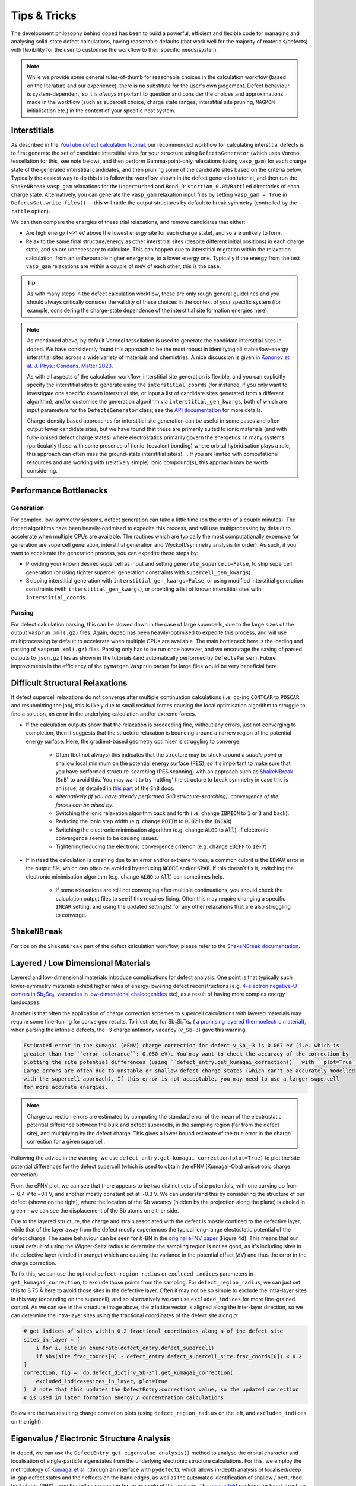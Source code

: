 Tips & Tricks
============================

The development philosophy behind ``doped`` has been to build a powerful, efficient and flexible code
for managing and analysing solid-state defect calculations, having reasonable defaults (that work well for
the majority of materials/defects) with flexibility for the user to customise the workflow to
their specific needs/system.

.. note::
    While we provide some general rules-of-thumb for reasonable choices in the calculation workflow
    (based on the literature and our experience), there is no substitute for the user's own judgement.
    Defect behaviour is system-dependent, so it is `always` important to question and
    consider the choices and approximations made in the workflow (such as supercell choice, charge state
    ranges, interstitial site pruning, ``MAGMOM`` initialisation etc.) in the context of your specific
    host system.

Interstitials
-------------------
As described in the `YouTube defect calculation tutorial <https://youtu.be/FWz7nm9qoNg>`_, our
recommended workflow for calculating interstitial defects is to first generate the set of
candidate interstitial sites for your structure using ``DefectsGenerator`` (which uses Voronoi tessellation
for this, see note below), and then perform Gamma-point-only relaxations (using ``vasp_gam``) for each
charge state of the generated interstitial candidates, and then pruning some of the candidate sites based
on the criteria below. Typically the easiest way to do this is to follow the workflow shown in the defect
generation tutorial, and then run the ``ShakeNBreak`` ``vasp_gam`` relaxations for the ``Unperturbed`` and
``Bond_Distortion_0.0%``/``Rattled`` directories of each charge state. Alternatively, you can generate the
``vasp_gam`` relaxation input files by setting ``vasp_gam = True`` in ``DefectsSet.write_files()`` -- this
will rattle the output structures by default to break symmetry (controlled by the ``rattle`` option).

We can then compare the energies of these trial relaxations, and remove candidates that either:

- Are high energy (~>1 eV above the lowest energy site for each charge state), and so are unlikely to form.

- Relax to the same final structure/energy as other interstitial sites (despite different initial
  positions) in each charge state, and so are unnecessary to calculate. This can happen due to interstitial
  migration within the relaxation calculation, from an unfavourable higher energy site, to a lower energy
  one. Typically if the energy from the test ``vasp_gam`` relaxations are within a couple of meV of each other,
  this is the case.

.. tip::

    As with many steps in the defect calculation workflow, these are only rough general guidelines and
    you should always critically consider the validity of these choices in the context of your specific
    system (for example, considering the charge-state dependence of the interstitial site formation
    energies here).

.. note::

    As mentioned above, by default Voronoi tessellation is used to generate the candidate interstitial
    sites in ``doped``. We have consistently found this approach to be the most robust in identifying all
    stable/low-energy interstitial sites across a wide variety of materials and chemistries. A nice
    discussion is given in
    `Kononov et al. J. Phys.: Condens. Matter 2023 <https://iopscience.iop.org/article/10.1088/1361-648X/acd3cf>`_.

    As with all aspects of the calculation workflow, interstitial site generation is
    flexible, and you can explicitly specify the interstitial sites to generate using the
    ``interstitial_coords`` (for instance, if you only want to investigate one specific known interstitial
    site, or input a list of candidate sites generated from a different algorithm), and/or customise the
    generation algorithm via ``interstitial_gen_kwargs``, both of which are input parameters for the
    ``DefectsGenerator`` class;
    see the `API documentation <https://doped.readthedocs.io/en/latest/doped.generation.html#doped.generation.DefectsGenerator>`_
    for more details.

    Charge-density based approaches for interstitial site generation can be useful in some cases and often
    output fewer candidate sites, but we have found that these are primarily suited to ionic materials (and
    with fully-ionised defect charge states) where electrostatics primarily govern the energetics. In
    many systems (particularly those with some presence of (ionic-)covalent bonding) where orbital
    hybridisation plays a role, this approach can often miss the ground-state interstitial site(s).
    ..  If you are limited with computational resources and are working with (relatively simple) ionic compound(s), this approach may be worth considering.


Performance Bottlenecks
-----------------------

Generation
^^^^^^^^^^
For complex, low-symmetry systems, defect generation can take a little time (on the order of a couple
minutes). The ``doped`` algorithms have been heavily-optimised to expedite this process, and will use
multiprocessing by default to accelerate when multiple CPUs are available. The routines which are typically
the most computationally expensive for generation are supercell generation, interstitial generation and
Wyckoff/symmetry analysis (in order). As such, if you want to accelerate the generation process, you can
expedite these steps by:

- Providing your known desired supercell as input and setting ``generate_supercell=False``, to skip
  supercell generation (or using tighter supercell generation constraints with ``supercell_gen_kwargs``).
- Skipping interstitial generation with ``interstitial_gen_kwargs=False``, or using modified interstitial
  generation constraints (with ``interstitial_gen_kwargs``), or providing a list of known interstitial
  sites with ``interstitial_coords``.

Parsing
^^^^^^^
For defect calculation parsing, this can be slowed down in the case of large supercells, due to the large
sizes of the output ``vasprun.xml(.gz)`` files. Again, ``doped`` has been heavily-optimised to expedite this
process, and will use multiprocessing by default to accelerate when multiple CPUs are available. The main
bottleneck here is the loading and parsing of ``vasprun.xml(.gz)`` files. Parsing only has to be run once
however, and we encourage the saving of parsed outputs to ``json.gz`` files as shown in the tutorials (and
automatically performed by ``DefectsParser``). Future improvements in the efficiency of the ``pymatgen``
``Vasprun`` parser for large files would be very beneficial here.


Difficult Structural Relaxations
--------------------------------

If defect supercell relaxations do not converge after multiple continuation calculations
(i.e. ``cp``-ing ``CONTCAR`` to ``POSCAR`` and resubmitting the job), this is likely due to small
residual forces causing the local optimisation algorithm to struggle to find a solution, an error in the
underlying calculation and/or extreme forces.

- If the calculation outputs show that the relaxation is proceeding fine, without any errors, just not
  converging to completion, then it suggests that the structure relaxation is bouncing around a narrow
  region of the potential energy surface. Here, the gradient-based geometry optimiser is
  struggling to converge.

    - Often (but not always) this indicates that the structure may be stuck around a `saddle point` or
      shallow local minimum on the potential energy surface (PES), so it's important to make sure
      that you have performed structure-searching (PES scanning) with an approach such as
      `ShakeNBreak <https://shakenbreak.readthedocs.io>`_ (``SnB``) to avoid this. You may want to try
      'rattling' the structure to break symmetry in case this is an issue, as detailed in
      `this part <https://shakenbreak.readthedocs.io/en/latest/Tips.html#bulk-phase-transformations>`_
      of the ``SnB`` docs.

    - `Alternatively (if you have already performed SnB structure-searching), convergence of the forces can be aided by:`
    - Switching the ionic relaxation algorithm back and forth (i.e. change :code:`IBRION` to :code:`1` or
      :code:`3` and back).
    - Reducing the ionic step width (e.g. change :code:`POTIM` to :code:`0.02` in the :code:`INCAR`)
    - Switching the electronic minimisation algorithm (e.g. change :code:`ALGO` to :code:`All`), if
      electronic convergence seems to be causing issues.
    - Tightening/reducing the electronic convergence criterion (e.g. change :code:`EDIFF` to :code:`1e-7`)

- If instead the calculation is crashing due to an error and/or extreme forces, a common culprit is the
  :code:`EDWAV` error in the output file, which can often be avoided by reducing :code:`NCORE` and/or
  :code:`KPAR`. If this doesn't fix it, switching the electronic minimisation algorithm (e.g. change
  :code:`ALGO` to :code:`All`) can sometimes help.

    - If some relaxations are still not converging after multiple continuations, you should check the
      calculation output files to see if this requires fixing. Often this may require changing a
      specific :code:`INCAR` setting, and using the updated setting(s) for any other relaxations that
      are also struggling to converge.

``ShakeNBreak``
-------------------

For tips on the ``ShakeNBreak`` part of the defect calculation workflow, please refer to the
`ShakeNBreak documentation <https://shakenbreak.readthedocs.io>`_.

Layered / Low Dimensional Materials
--------------------------------------
Layered and low-dimensional materials introduce complications for defect analysis. One point is that
typically such lower-symmetry materials exhibit higher rates of energy-lowering defect reconstructions
(e.g. `4-electron negative-U centres in Sb₂Se₃ <https://doi.org/10.1103/PhysRevB.108.134102>`_,
`vacancies in low-dimensional chalcogenides <https://arxiv.org/abs/2401.12127>`_ etc), as a result of
having more complex energy landscapes.

Another is that often the application of charge correction schemes to supercell calculations with layered
materials may require some fine-tuning for converged results. To illustrate, for Sb₂Si₂Te₆ (
`a promising layered thermoelectric material <https://doi.org/10.26434/chemrxiv-2024-hm6vh>`_),
when parsing the intrinsic defects, the -3 charge antimony vacancy (``v_Sb-3``) gave this warning:

.. code-block::

        Estimated error in the Kumagai (eFNV) charge correction for defect v_Sb_-3 is 0.067 eV (i.e. which is
        greater than the ``error_tolerance``: 0.050 eV). You may want to check the accuracy of the correction by
        plotting the site potential differences (using ``defect_entry.get_kumagai_correction()`` with ``plot=True``).
        Large errors are often due to unstable or shallow defect charge states (which can't be accurately modelled
        with the supercell approach). If this error is not acceptable, you may need to use a larger supercell
        for more accurate energies.

.. note::

    Charge correction errors are estimated by computing the standard error of the mean of the electrostatic
    potential difference between the bulk and defect supercells, in the sampling region (far from the
    defect site), and multiplying by the defect charge. This gives a lower bound estimate of the true
    error in the charge correction for a given supercell.

Following the advice in the warning, we use ``defect_entry.get_kumagai_correction(plot=True)`` to plot the
site potential differences for the defect supercell (which is used to obtain the eFNV (Kumagai-Oba)
anisotropic charge correction):

.. image:: Sb2Si2Te6_v_Sb_-3_eFNV_plot.png
    :width: 400px
    :align: left

.. image:: Sb2Si2Te6_v_Sb_-3_VESTA.png
    :width: 240px
    :align: right

From the eFNV plot, we can see that there appears to be two distinct sets of site potentials, with one
curving up from ~-0.4 V to ~0.1 V, and another mostly constant set at ~0.3 V. We can understand this by
considering the structure of our defect (shown on the right), where the location of the Sb vacancy (hidden
by the projection along the plane) is circled in green – we can see the displacement of the Sb atoms on
either side.

Due to the layered structure, the charge and strain associated with the defect is mostly confined to the
defective layer, while that of the layer away from the defect mostly experiences the typical long-range
electostatic potential of the defect charge. The same behaviour can be seen for `h`-BN in the
`original eFNV paper <https://doi.org/10.1103/PhysRevB.89.195205>`_ (Figure 4d).
This means that our usual default of using the
Wigner-Seitz radius to determine the sampling region is not as good, as it's including sites in the
defective layer (circled in orange) which are causing the variance in the potential offset (ΔV) and thus
the error in the charge correction.

To fix this, we can use the optional ``defect_region_radius`` or ``excluded_indices`` parameters in
``get_kumagai_correction``, to exclude those points from the sampling. For ``defect_region_radius``, we
can just set this to 8.75 Å here to avoid those sites in the defective layer. Often it may not be so simple
to exclude the intra-layer sites in this way (depending on the supercell), and so alternatively we can use
``excluded_indices`` for more fine-grained control. As we can see in the structure image above, the `a`
lattice vector is aligned along the inter-layer direction, so we can determine the intra-layer sites using
the fractional coordinates of the defect site along `a`:

.. code-block:: python

    # get indices of sites within 0.2 fractional coordinates along a of the defect site
    sites_in_layer = [
        i for i, site in enumerate(defect_entry.defect_supercell)
        if abs(site.frac_coords[0] - defect_entry.defect_supercell_site.frac_coords[0]) < 0.2
    ]
    correction, fig =  dp.defect_dict["v_Sb-3"].get_kumagai_correction(
        excluded_indices=sites_in_layer, plot=True
    )  # note that this updates the DefectEntry.corrections value, so the updated correction
    # is used in later formation energy / concentration calculations

Below are the two resulting charge correction plots (using ``defect_region_radius`` on the left, and
``excluded_indices`` on the right):

.. image:: Sb2Si2Te6_v_Sb_-3_eFNV_plot_region_radius.png
    :height: 320px
    :align: left

.. image:: Sb2Si2Te6_v_Sb_-3_eFNV_plot_no_intralayer.png
    :height: 320px
    :align: right

Eigenvalue / Electronic Structure Analysis
------------------------------------------
In ``doped``, we can use the ``DefectEntry.get_eigenvalue_analysis()`` method to analyse the orbital
character and localisation of single-particle eigenstates from the underlying electronic structure
calculations. For this, we employ the methodology of
`Kumagai et al. <https://doi.org/10.1103/PhysRevMaterials.5.123803>`_ (through an interface with
``pydefect``), which allows in-depth analysis of localised/deep in-gap defect states and their effects on
the band edges, as well as the automated identification of shallow / perturbed host states (PHS) – see
the following section for an example of this analysis. The
`easyunfold <https://smtg-bham.github.io/easyunfold/>`__ package for band structure unfolding can also be
quite useful for extending this electronic structure analysis.

The optional argument ``parse_projected_eigen`` in ``DefectsParser`` (``True`` by default) controls whether
to load the projected eigenvalues & orbitals, which then allows ``DefectEntry.get_eigenvalue_analysis()``
to be called – returning information about the nature of the band edge and in-gap states, allowing defect
states (and whether they are deep or shallow/PHS) to be automatically identified and characterised.
Furthermore, a plot of the single-particle electronic eigenvalues is returned (if ``plot = True``;
default). Note that for VASP to output the necessary data for this analysis, your ``INCAR`` file needs to
include ``LORBIT > 10`` (to obtain the projected orbitals).

In the examples below (both of which are shown in the
`advanced analysis tutorial <https://doped.readthedocs.io/en/latest/advanced_analysis_tutorial.html#eigenvalue-electronic-structure-analysis>`__),
we plot the single particle levels for the
`cadmium vacancy in CdTe <https://pubs.acs.org/doi/10.1021/acsenergylett.1c00380>`__ (`V`\ :sub:`Cd`) in each of
its charge states (0, -1 and -2); calculated with spin-orbit coupling (SOC) and a 2x2x2 `k`-point mesh:

.. image:: V_Cd_Eigenvalue_Plots.png
    :align: center

Here we can see that these plots nicely match the schematic depiction from
`this paper on vacancies in CdTe <https://pubs.acs.org/doi/10.1021/acsenergylett.1c00380>`__, where we
have no in-gap states for the fully-ionised `V`\ :sub:`Cd`\ :sup:`-2` as expected, an in-gap hole polaron state for
`V`\ :sub:`Cd`\ :sup:`-1`, and an anti-bonding dimer state for `V`\ :sub:`Cd`\ :sup:`0` just above the CBM.


Perturbed Host States (Shallow Defects)
^^^^^^^^^^^^^^^^^^^^^^^^^^^^^^^^^^^^^^^

One of the most common reasons for performing this electronic structure analysis is to identify and
analyse shallow defect states.
Certain point defects form shallow (hydrogen-like) donor or acceptor states, known as perturbed host
states (PHS). These states typically have wavefunctions distributed over many unit cells in real space,
requiring exceptionally large supercells or dense reciprocal space sampling to properly capture their
physics (see `this review <https://journals.aps.org/rmp/abstract/10.1103/RevModPhys.50.797>`_).
This weak attraction of the electron/hole to the defect site corresponds to a relatively small
donor/acceptor binding energy (i.e. energetic separation of the corresponding charge transition level to
the nearby band edge), which is typically <100 meV.

Current supercell correction schemes can not accurately account for finite-size errors obtained when
calculating the energies of PHS (shallow defect states) in moderate supercells, so it is recommended to
denote such shallow defects as PHS and conclude only `qualitatively` that their transition level is
located near the corresponding band edge. An example of this is given in
`Kikuchi et al. Chem. Mater. 2020 <https://doi.org/10.1021/acs.chemmater.1c00075>`_.

.. tip::

    Typically, the shallow defect binding energy can be reasonably well estimated using the hydrogenic
    model, similar to the
    `Wannier-Mott <https://en.wikipedia.org/wiki/Exciton#Wannier%E2%80%93Mott_exciton>`__ exciton model,
    which predicts a binding energy given by:

    .. math::

       E_b = \text{13.6 eV} \times \frac{\bar{m}}{\epsilon^2}

    where :math:`\bar{m}` is the harmonic mean (i.e. conductivity) effective mass of the relevant
    charge-carrier (electron/hole), :math:`\epsilon` is the total dielectric constant
    (:math:`\epsilon = \epsilon_{\text{ionic}} + \epsilon_{\infty}`) and 13.6 eV is the Rydberg constant
    (i.e. binding energy of an electron in a hydrogen atom).

As discussed in the section above, we employ the methodology of
`Kumagai et al. <https://doi.org/10.1103/PhysRevMaterials.5.123803>`_ to analyse the orbital character and
localisation of single-particle eigenstates from the underlying electronic structure calculations, which
allows the automated identification of shallow states.

In the example below, the neutral copper vacancy in `Cu₂SiSe₃ <https://doi.org/10.1039/D3TA02429F>`_ was
determined to be a PHS. This was additionally confirmed by performing calculations in larger
supercells and plotting the charge density. Important terms include:

1. ``P-ratio``: The ratio of the summed projected orbital contributions of the defect & neighbouring sites to the total sum of orbital contributions from all atoms to that electronic state. A value close to 1 indicates a localised state.
2. ``Occupation``: Occupation of the electronic state / orbital.
3. ``vbm has acceptor phs``/``cbm has donor phs``: Whether a PHS has been automatically identified. Depends on how VBM-like/CBM-like the defect states are and the occupancy of the state. ``(X vs. 0.2)`` refers to the hole/electron occupancy at the band edge vs the default threshold of 0.2 for flagging as a PHS (but you should use your own judgement of course).
4. ``Localized Orbital(s)``: Information about localised defect states, if present.

Additionally, ``Index`` refers to the band/eigenvalue index in the DFT calculation, ``Energy`` is its
eigenvalue energy at the given ``K-point coords``, ``Orbitals`` lists the projected orbital contributions
to that state, and ``OrbDiff`` is the normalised difference in projected orbital contributions to the
VBM/CBM states between the bulk and defect supercells.

.. code-block:: python

    bulk = "Cu2SiSe3/bulk/vasp_std"
    defect = "Cu2SiSe3/v_Cu_0/vasp_std/"
    dielectric = [[8.73, 0, -0.48],[0., 7.78, 0],[-0.48, 0, 10.11]]

    defect_entry = DefectParser.from_paths(defect, bulk, dielectric).defect_entry
    bes, fig = defect_entry.get_eigenvalue_analysis()
    print(bes)  # print information about the defect state

.. code-block::

     -- band-edge states info
    Spin-up
         Index  Energy  P-ratio  Occupation  OrbDiff  Orbitals                            K-point coords
    VBM  347    3.539   0.05     1.00        0.01     Cu-d: 0.35, Se-p: 0.36              ( 0.000,  0.000,  0.000)
    CBM  348    5.139   0.03     0.00        0.03     Se-s: 0.20, Se-p: 0.11, Si-s: 0.13  ( 0.000,  0.000,  0.000)
    vbm has acceptor phs: False (0.000 vs. 0.2)
    cbm has donor phs: False (0.000 vs. 0.2)
    ---
    Localized Orbital(s)
    Index  Energy  P-ratio  Occupation  Orbitals

    Spin-down
         Index  Energy  P-ratio  Occupation  OrbDiff  Orbitals                            K-point coords
    VBM  347    3.677   0.06     0.00        0.01     Cu-d: 0.34, Se-p: 0.35              ( 0.000,  0.000,  0.000)
    CBM  348    5.142   0.04     0.00        0.03     Se-s: 0.20, Se-p: 0.11, Si-s: 0.13  ( 0.000,  0.000,  0.000)
    vbm has acceptor phs: True (1.000 vs. 0.2)
    cbm has donor phs: False (0.000 vs. 0.2)
    ---
    Localized Orbital(s)
    Index  Energy  P-ratio  Occupation  Orbitals

The plot of the single particle levels is shown below (left), and an example of how you might chose to represent the
PHS on the transition level diagram with a clear circle is shown on the right.

.. image:: Cu2SiSe3_v_Cu_0_eigenvalue_plot.png
    :width: 325px
    :align: left
.. image:: Cu2SiSe3_TLD.png
    :width: 320px
    :align: left

.. note::

    The classification of electronic states as band edges or localized orbitals is based on the similarity
    of orbital projections and eigenvalues between the defect and bulk cell calculations (see
    docstrings/python API for ``get_eigenvalue_analysis``). You may want to adjust the default values of
    the ``similar_orb/energy_criterion`` keyword arguments, as the defaults may not be appropriate in all
    cases. In particular, the P-ratio values can give useful insight, revealing the level of
    (de)localisation of the states.
    It is recommended to additionally manually check the real-space charge density (i.e. ``PARCHG``) of
    the defect state when possible, to confirm the identification of a PHS.

.. note::

   As mentioned above, the eigenvalue analysis functions use code from ``pydefect``, so please cite the
   ``pydefect`` paper if using these analyses in your work:

   "Insights into oxygen vacancies from high-throughput first-principles calculations"
   Yu Kumagai, Naoki Tsunoda, Akira Takahashi, and Fumiyasu Oba
   Phys. Rev. Materials 5, 123803 (2021) -- 10.1103/PhysRevMaterials.5.123803

In ``doped``, this eigenvalue analysis is performed automatically, and shallow/unstable defect charge
states can be omitted from plotting and analysis using the ``unstable_entries`` argument and/or
``DefectThermodynamics.prune_to_stable_entries()`` method. By default, parsed defect entries which are
detected to be shallow ('perturbed host') states and unstable for Fermi levels in the band gap are omitted
from plotting for clarity & accuracy.

Spin Polarisation
-----------------
Proper accounting of spin polarisation and multiplicity is crucial for accurate defect calculations and
analysis. For defect species with odd numbers of electrons (and thus being open-shell), they will adopt
non-zero integer spin states, while defect species with even numbers of electrons can be either
closed-shell (spin-paired) or open-shell (spin-active), depending on the defect species and its electronic
structure. As such, defect calculations should typically be performed with spin polarisation allowed in all
cases (i.e. with ``ISPIN = 2`` in VASP).

.. tip::

    If we have (nearly) converged the geometry relaxation for an even-electron defect species and there is
    no non-zero magnetic moments on any site (given by the ``magnetization`` output in the ``OUTCAR`` file)
    – and so adopting a closed-shell electronic structure, then we can set ``ISPIN = 1`` (turning off
    spin polarisation) for subsequent calculations to reduce the computational cost.

    The ``snb-mag --verbose`` CLI command from ``ShakeNBreak`` can be used to automatically check the
    magnetisation of a VASP defect calculation in this way (and is automatically used by ``snb-run`` to
    set ``ISPIN = 1`` for continued ``ShakeNBreak`` relaxations of any closed-shell defect calculations,
    if it is being used to manage the structure-searching calculations).

    .. code-block::

        ❯ snb-mag -h
        Usage: snb-mag [OPTIONS]

          Checks if the magnetisation (spin polarisation) values of all atoms in the
          VASP calculation are below a certain threshold, by pulling this data from
          the OUTCAR. Returns a shell exit status of 0 if magnetisation is below the
          threshold and 1 if above.

        Options:
          -o, --outcar FILE      Path to OUTCAR(.gz) file
          -t, --threshold FLOAT  Atoms with absolute magnetisation below this value
                                 are considered un-magnetised / non-spin-polarised.
                                 The threshold for total magnetisation is 10x this
                                 value.  [default: 0.01]
          -v, --verbose          Print information about the magnetisation of the
                                 system.
          -h, --help             Show this message and exit.


In most cases and particularly for `s`/`p` orbital systems, odd electron defects will adopt a doublet spin
state (`S` = 1/2, one unpaired electron), while even electron defects will tend to adopt a closed-shell
singlet spin state (`S` = 0, no unpaired electrons), as a consequence of the Aufbau principle and Hund's
rule. This is the default logic assumed in ``doped`` (and ``ShakeNBreak``), where the expected spin state
is enforced by setting ``NUPDOWN`` (number of unpaired electrons) to ``0`` for even-electron and ``1`` for
odd-electron defect species.

However, this is not always the case and often we can have open-shell triplet states for even-electron
defects (with `S` = 1, two unpaired electrons) or quartet states for odd-electron defects (with `S` = 3/2,
three unpaired electrons). Such cases are most common when the defect species adopts a
bipolaron/multi-polaron state (e.g. for `V`\ :sub:`Cd`\ :sup:`0*` in
`CdTe <https://pubs.acs.org/doi/10.1021/acsenergylett.1c00380>`__), a molecular dimer-like state (such as
O\ :sub:`2` species in oxides, or
`carbon pairs in silicon <https://www.nature.com/articles/s41467-023-36090-2>`__) or with
orbital-degenerate/correlated defects where Hund's rule implies open-shell solutions (such as the
highly-studied `NV centre in diamond <https://journals.aps.org/prb/abstract/10.1103/PhysRevB.104.235301>`__
or `transition metal impurities in silicon <https://journals.aps.org/prmaterials/abstract/10.1103/PhysRevMaterials.6.L053201>`__).
If you encounter defect states like these and/or suspect that alternative spin configurations may be
possible, you should test the different possibilities by setting ``NUPDOWN`` (and possibly ``MAGMOM``,
discussed below) accordingly – ideally performing the full structure-searching calculations for these
species with these settings, as the potential energy surface can differ significantly under different spin
states.

.. note::

    In general, it is best to explicitly specify the system spin state (i.e. with ``NUPDOWN``) in DFT
    calculations, rather than leaving this as a free parameter, as not enforcing this constraint can often
    lead to erroneous and unphysical results in the form of partial orbital occupation and spins. This
    can occur because the DFT self-interaction error initially favours delocalisation of the unpaired
    electron density, and converges to this unphysical result.

As well as setting the total spin state of our supercell with ``NUPDOWN``, another parameter that can be
important in certain cases is the individual site magnetic moments, which can be initialised with the
``MAGMOM`` tag in the ``INCAR`` (see the `VASPwiki page <https://www.vasp.at/wiki/index.php/MAGMOM>`__).
This tag is not set by default in ``doped``, using the ``VASP`` default initialisation of
``MAGMOM = NIONS*1``.
This tag is particularly important for magnetic materials (as discussed in the
`Magnetism <https://shakenbreak.readthedocs.io/en/latest/Tips.html#magnetism>`__ section of the
``ShakeNBreak`` tips page), and can be useful if trying to favour a specific polaron/spin configuration
(as briefly discussed at `this point <https://youtu.be/FWz7nm9qoNg?si=sOnJQ5b0tZ5WwNO-&t=6914>`__ in the
YouTube defects tutorial). This tag can be set using the ``user_incar_settings`` parameter in the
``doped.vasp`` classes, for which the python API helps streamline this process when setting ``MAGMOM``
for multiple defects.

.. note::

    For magnetic competing phases, the spin configuration should also be appropriately set. ``doped`` will
    automatically set ``ISPIN=2`` (allowing spin polarisation) and ``NUPDOWN`` according to the
    magnetisation output from the ``Materials Project`` calculation of the competing phase, but ``MAGMOM``
    (and possibly ``ISPIN``/``NUPDOWN``) may also need to be set to induce a specific spin configuration in
    certain cases.

Symmetry Precision (``symprec``)
--------------------------------
When computing the symmetries of structures, a threshold parameter has to be set in order to distinguish
structural/positional noise from distinct site differences. In ``doped`` as in ``spglib`` (and
``pymatgen``), this can be controlled with the ``symprec`` parameter (which can be set in
``DefectsParser``, ``DefectParser``, all ``DefectThermodynamics`` symmetry/concentration functions,
``get_orientational_degeneracy()``, ``point_symmetry_from_defect_entry()`` and others).

By default, ``doped`` uses a value of ``symprec = 0.01`` for unrelaxed/bulk structures (matching the
``pymatgen`` default), and a larger ``symprec = 0.1`` for determining the point symmetries (and thus
orientational degeneracies) of relaxed defect structures to account for residual structural noise.
This ``symprec`` value of ``0.1`` also matches that used by the ``Materials Project``.
You may want to adjust ``symprec`` for your system (e.g. if there are very slight octahedral distortions
etc.).

.. tip::

    Note that you can directly use the ``point_symmetry`` function from ``doped.utils.symmetry`` (see the
    `docstring <https://doped.readthedocs.io/en/latest/doped.utils.html#doped.utils.symmetry.point_symmetry>`__
    in the python API docs) to obtain the relaxed or unrelaxed (bulk site) point symmetries of a given
    defect supercell, directly from just the relaxed structures, regardless of whether these defects were
    generated/parsed with ``doped``.

.. note::

    Wyckoff letters for lattice sites can depend on the ordering of elements in the conventional standard
    structure, for which doped uses the ``spglib`` convention (e.g. in the ``DefectsGenerator`` info
    output).


Serialization & Data Provenance (``JSON``/``csv``)
--------------------------------------------------
To aid calculation reproducibility, data provenance and easy sharing/comparison of pre- and post-processing
stages of the defect workflow, ``doped`` objects have been made fully serializable, meaning they can be
easily saved and (re-)loaded from compact, lightweight ``.json`` files. As demonstrated at
various stages in the tutorials, this can be achieved using the ``dumpfn``/``loadfn`` functions from
``monty.serialization``, or with the ``to_json``/``from_json`` methods provided for ``Defect``,
``DefectEntry``, ``DefectsGenerator`` and ``DefectThermodynamics`` objects:

.. code-block:: python

    # save a DefectThermodynamics object to a JSON file
    defect_thermo.to_json("MgO_DefectThermodynamics.json.gz")

    # then later in a different python session or notebook, we can reload the
    # DefectThermodynamics object from the JSON file, containing all the associated info
    from doped.thermodynamics import DefectThermodynamics
    defect_thermodynamics = DefectThermodynamics.from_json("MgO_DefectThermodynamics.json.gz")

    # alternatively, we can directly use the monty dumpfn/loadfn functions
    # directly on any doped object, e.g. with our ``DefectsSet`` object
    # containing all the info on the generated VASP input files:
    from monty.serialization import dumpfn, loadfn
    dumpfn(obj=defects_set, fn="MgO_DefectsSet.json.gz")

    # and again later reload the object from the JSON file
    defects_set = loadfn("MgO_DefectsSet.json.gz")

.. note::

        While these JSON files tend to have relatively small file sizes anyway, we can further reduce their
        size by saving to / loading from ``gzip`` or ``bz2`` compressed JSON files, by specifying
        ``.json.gz``/``.json.z``/``.json.bz2`` as the file extension in the serialization functions.

In the typical defect calculation workflow with ``doped`` (exemplified in the tutorials), the following
``JSON`` files are automatically written to file:

- The ``DefectsGenerator`` object or ``defect_entries`` dictionary that is input to ``DefectsSet``, when
  writing ``VASP`` input files with ``DefectsSet.write_files(output_path=".")`` – written to
  ``output_path``. Additionally, for each calculation directory generated, the corresponding
  ``DefectEntry`` object is written to a ``{DefectEntry.name}.json`` file in the directory so that all
  information on the generated defect structure, charge state etc. is preserved in the calculation
  directory.
- The parsed defect entries dict (``DefectsParser.defect_dict``) when defect calculations are parsed with
  ``DefectsParser(output_path=".")`` – written to ``output_path``. The JSON filename can be set with e.g.
  ``DefectsParser(json_filename="custom_name.json")``, but the default is
  ``{Host Chemical Formula}_defect_dict.json``.

- Additionally, if following the recommended structure-searching approach with ``ShakeNBreak`` as shown in
  the tutorials, ``distortion_metadata.json`` files will be written to the top directory (``output_path``,
  containing distortion information about all defects) and to each defect directory (containing just the
  distortion information for that defect) when running ``Dist.write_vasp_files(output_path=".")``.

In most cases it is also recommended to save the ``DefectThermodynamics`` object to file once generated
(using ``DefectThermodynamics.to_json()``), to avoid having to re-parse at any later stage, however this
is not done automatically.

``DataFrame`` Outputs
^^^^^^^^^^^^^^^^^^^^^
Many analysis methods in ``doped`` return ``pandas`` ``DataFrame`` objects as the result, such as the
``get_symmetries_and_degeneracies()``, ``get_formation_energies()``, ``get_equilibrium_concentrations()``,
``get_fermi_level_and_concentrations``, ``get_dopability_limits()``, ``get_doping_windows()`` and
``get_transition_levels()`` methods for ``DefectThermodynamics`` objects, and the ``formation_energy_df``
attribute and ``calculate_chempots()`` method for ``CompetingPhasesAnalyzer``. As mentioned in the
tutorials, these ``DataFrame`` objects can be output to ``csv`` (or ``json``, ``xlsx`` etc., see the
``pandas`` API docs `here <https://pandas.pydata.org/docs/reference/api/pandas.DataFrame.html>`__) using
the ``to_csv``/``to_json`` methods:

.. code-block:: python

    # save the formation energies DataFrame to a csv file
    defect_thermo.get_formation_energies().to_csv("MgO_formation_energies.csv")

These ``csv`` files can easily be used as data tables when writing up results, by directly importing to
Microsoft Word or converting to LaTeX format using `Tables Generator <https://www.tablesgenerator.com>`__.
``CompetingPhasesAnalyzer`` can also be reinitialised from a saved ``csv`` formation energies file with the
``from_csv()`` method.

.. note::

    Have any tips for users from using ``doped``? Please share it with the developers and we'll add them here!
